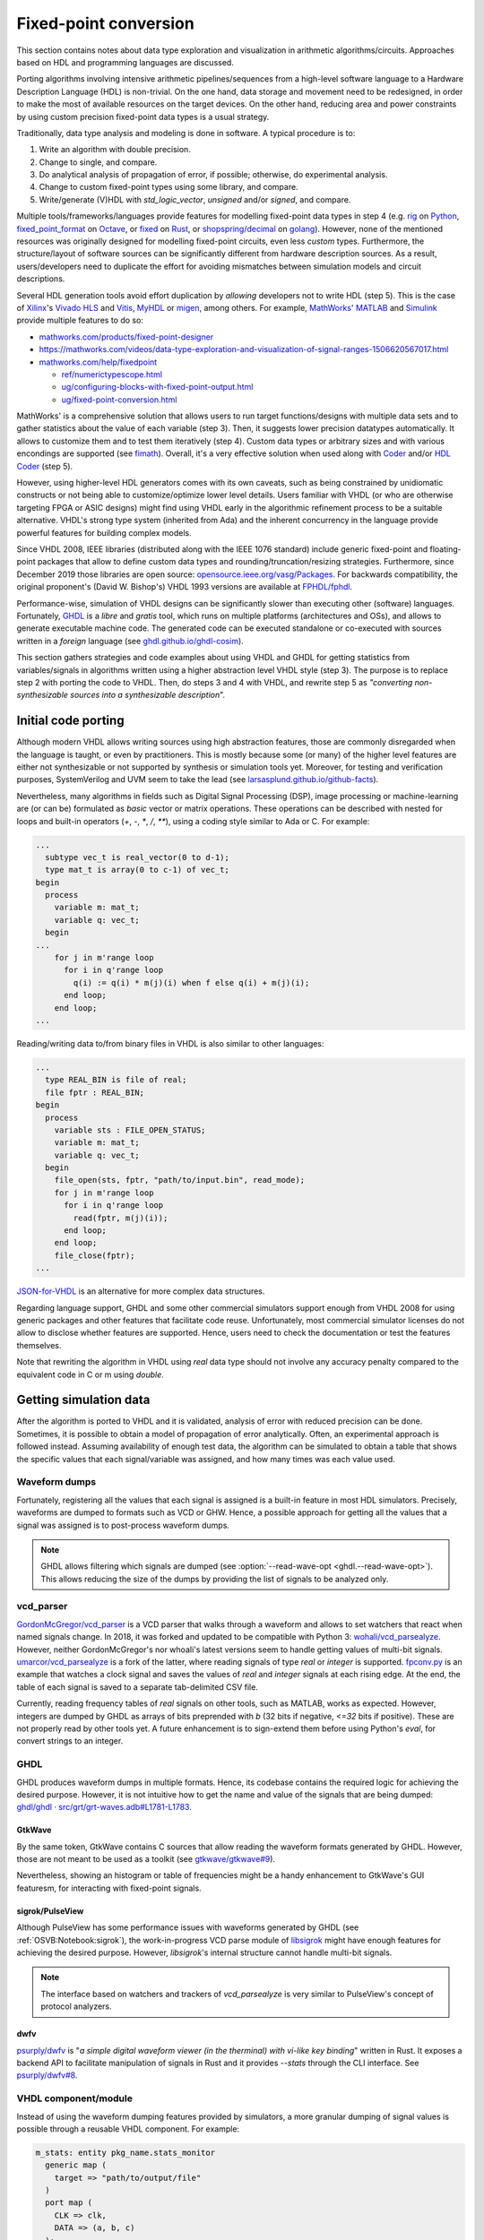 .. _OSVB:Notebook:fpconv:

Fixed-point conversion
######################

This section contains notes about data type exploration and visualization in arithmetic algorithms/circuits. Approaches based on HDL and programming languages are discussed.

Porting algorithms involving intensive arithmetic pipelines/sequences from a high-level software language to a Hardware Description Language (HDL) is non-trivial. On the one hand, data storage and movement need to be redesigned, in order to make the most of available resources on the target devices. On the other hand, reducing area and power constraints by using custom precision fixed-point data types is a usual strategy.

Traditionally, data type analysis and modeling is done in software. A typical procedure is to:

1.  Write an algorithm with double precision.
2.  Change to single, and compare.
3.  Do analytical analysis of propagation of error, if possible; otherwise, do experimental analysis.
4.  Change to custom fixed-point types using some library, and compare.
5.  Write/generate (V)HDL with `std_logic_vector`, `unsigned` and/or `signed`, and compare.

Multiple tools/frameworks/languages provide features for modelling fixed-point data types in step 4 (e.g. `rig <https://rig.readthedocs.io/en/stable/ten_lines/type_casts_doctest.html>`__ on `Python <https://www.python.org/>`__, `fixed_point_format <https://octave.sourceforge.io/octave/function/fixed_point_format.html>`__ on `Octave <https://www.gnu.org/software/octave/>`__, or `fixed <https://docs.rs/fixed/0.4.4/fixed/>`__ on `Rust <https://www.rust-lang.org>`__, or `shopspring/decimal <https://github.com/shopspring/decimal>`__ on `golang <https://golang.org/>`__). However, none of the mentioned resources was originally designed for modelling fixed-point circuits, even less *custom* types. Furthermore, the structure/layout of software sources can be significantly different from hardware description sources. As a result, users/developers need to duplicate the effort for avoiding mismatches between simulation models and circuit descriptions.

Several HDL generation tools avoid effort duplication by *allowing* developers not to write HDL (step 5). This is the case of `Xilinx <https://www.xilinx.com>`__'s `Vivado HLS <https://www.xilinx.com/products/design-tools/vivado/integration/esl-design.html>`__ and `Vitis <https://www.xilinx.com/products/design-tools/vitis.html>`__, `MyHDL <http://www.myhdl.org/>`__ or `migen <https://m-labs.hk/gateware/migen/>`__, among others. For example, `MathWorks <https://www.mathworks.com>`__' `MATLAB <https://www.mathworks.com/products/matlab.html>`__ and `Simulink <https://www.mathworks.com/products/simulink.html>`__ provide multiple features to do so:

* `mathworks.com/products/fixed-point-designer <https://mathworks.com/products/fixed-point-designer.html>`__
* https://mathworks.com/videos/data-type-exploration-and-visualization-of-signal-ranges-1506620567017.html
* `mathworks.com/help/fixedpoint <https://mathworks.com/help/fixedpoint>`__

  * `ref/numerictypescope.html <https://mathworks.com/help/fixedpoint/ref/numerictypescope.html>`__
  * `ug/configuring-blocks-with-fixed-point-output.html <https://mathworks.com/help/fixedpoint/ug/configuring-blocks-with-fixed-point-output.html>`__
  * `ug/fixed-point-conversion.html <https://mathworks.com/help/fixedpoint/ug/fixed-point-conversion.html>`__

MathWorks' is a comprehensive solution that allows users to run target functions/designs with multiple data sets and to gather statistics about the value of each variable (step 3). Then, it suggests lower precision datatypes automatically. It allows to customize them and to test them iteratively (step 4). Custom data types or arbitrary sizes and with various encondings are supported (see `fimath <https://es.mathworks.com/help/fixedpoint/ref/embedded.fimath.html>`__). Overall, it's a very effective solution when used along with `Coder <https://www.mathworks.com/products/matlab-coder.html>`__ and/or `HDL Coder <https://www.mathworks.com/products/hdl-coder.html>`__ (step 5).

However, using higher-level HDL generators comes with its own caveats, such as being constrained by unidiomatic constructs or not being able to customize/optimize lower level details. Users familiar with VHDL (or who are otherwise targeting FPGA or ASIC designs) might find using VHDL early in the algorithmic refinement process to be a suitable alternative. VHDL's strong type system (inherited from Ada) and the inherent concurrency in the language provide powerful features for building complex models.

Since VHDL 2008, IEEE libraries (distributed along with the IEEE 1076 standard) include generic fixed-point and floating-point packages that allow to define custom data types and rounding/truncation/resizing strategies. Furthermore, since December 2019 those libraries are open source: `opensource.ieee.org/vasg/Packages <https://opensource.ieee.org/vasg/Packages>`__. For backwards compatibility, the original proponent's (David W. Bishop's) VHDL 1993 versions are available at `FPHDL/fphdl <https://github.com/FPHDL/fphdl>`__.

Performance-wise, simulation of VHDL designs can be significantly slower than executing other (software) languages. Fortunately, `GHDL <https://github.com/ghdl/ghdl>`__ is a *libre* and *gratis* tool, which runs on multiple platforms (architectures and OSs), and allows to generate executable machine code. The generated code can be executed standalone or co-executed with sources written in a *foreign* language (see `ghdl.github.io/ghdl-cosim <https://ghdl.github.io/ghdl-cosim/>`__).

This section gathers strategies and code examples about using VHDL and GHDL for getting statistics from variables/signals in algorithms written using a higher abstraction level VHDL style (step 3). The purpose is to replace step 2 with porting the code to VHDL. Then, do steps 3 and 4 with VHDL, and rewrite step 5 as *"converting non-synthesizable sources into a synthesizable description*".

Initial code porting
********************

Although modern VHDL allows writing sources using high abstraction features, those are commonly disregarded when the language is taught, or even by practitioners. This is mostly because some (or many) of the higher level features are either not synthesizable or not supported by synthesis or simulation tools yet. Moreover, for testing and verification purposes, SystemVerilog and UVM seem to take the lead (see `larsasplund.github.io/github-facts <https://larsasplund.github.io/github-facts/>`_).

Nevertheless, many algorithms in fields such as Digital Signal Processing (DSP), image processing or machine-learning are (or can be) formulated as *basic* vector or matrix operations. These operations can be described with nested for loops and built-in operators (`+`, `-`, `*`, `/`, `**`), using a coding style similar to Ada or C. For example:

.. code-block:: vhdl

  ...
    subtype vec_t is real_vector(0 to d-1);
    type mat_t is array(0 to c-1) of vec_t;
  begin
    process
      variable m: mat_t;
      variable q: vec_t;
    begin
  ...
      for j in m'range loop
        for i in q'range loop
          q(i) := q(i) * m(j)(i) when f else q(i) + m(j)(i);
        end loop;
      end loop;
  ...


Reading/writing data to/from binary files in VHDL is also similar to other languages:

.. code-block:: vhdl

  ...
    type REAL_BIN is file of real;
    file fptr : REAL_BIN;
  begin
    process
      variable sts : FILE_OPEN_STATUS;
      variable m: mat_t;
      variable q: vec_t;
    begin
      file_open(sts, fptr, "path/to/input.bin", read_mode);
      for j in m'range loop
        for i in q'range loop
          read(fptr, m(j)(i));
        end loop;
      end loop;
      file_close(fptr);
  ...

`JSON-for-VHDL <https://github.com/Paebbels/JSON-for-VHDL>`__ is an alternative for more complex data structures.

Regarding language support, GHDL and some other commercial simulators support enough from VHDL 2008 for using generic packages and other features that facilitate code reuse. Unfortunately, most commercial simulator licenses do not allow to disclose whether features are supported. Hence, users need to check the documentation or test the features themselves.

Note that rewriting the algorithm in VHDL using `real` data type should not involve any accuracy penalty compared to the equivalent code in C or m using `double`.

Getting simulation data
***********************

After the algorithm is ported to VHDL and it is validated, analysis of error with reduced precision can be done. Sometimes, it is possible to obtain a model of propagation of error analytically. Often, an experimental approach is followed instead. Assuming availability of enough test data, the algorithm can be simulated to obtain a table that shows the specific values that each signal/variable was assigned, and how many times was each value used.

Waveform dumps
==============

Fortunately, registering all the values that each signal is assigned is a built-in feature in most HDL simulators. Precisely, waveforms are dumped to formats such as VCD or GHW. Hence, a possible approach for getting all the values that a signal was assigned is to post-process waveform dumps.

.. NOTE:: GHDL allows filtering which signals are dumped (see :option:`--read-wave-opt <ghdl.--read-wave-opt>`). This allows reducing the size of the dumps by providing the list of signals to be analyzed only.

vcd_parser
==========

`GordonMcGregor/vcd_parser <https://github.com/GordonMcGregor/vcd_parser>`__ is a VCD parser that walks through a waveform and allows to set watchers that react when named signals change. In 2018, it was forked and updated to be compatible with Python 3: `wohali/vcd_parsealyze <https://github.com/wohali/vcd_parsealyze>`__. However, neither GordonMcGregor's nor whoali's latest versions seem to handle getting values of multi-bit signals. `umarcor/vcd_parsealyze <https://github.com/umarcor/vcd_parsealyze>`__ is a fork of the latter, where reading signals of type `real` or `integer` is supported. `fpconv.py <https://github.com/umarcor/vcd_parsealyze/blob/master/examples/fpconv.py>`__ is an example that watches a clock signal and saves the values of `real` and `integer` signals at each rising edge. At the end, the table of each signal is saved to a separate tab-delimited CSV file.

Currently, reading frequency tables of `real` signals on other tools, such as MATLAB, works as expected. However, integers are dumped by GHDL as arrays of bits preprended with `b` (32 bits if negative, `<=32` bits if positive). These are not properly read by other tools yet. A future enhancement is to sign-extend them before using Python's `eval`, for convert strings to an integer.

GHDL
====

GHDL produces waveform dumps in multiple formats. Hence, its codebase contains the required logic for achieving the desired purpose. However, it is not intuitive how to get the name and value of the signals that are being dumped: `ghdl/ghdl · src/grt/grt-waves.adb#L1781-L1783 <https://github.com/ghdl/ghdl/blob/master/src/grt/grt-waves.adb#L1781-L1783>`__.

GtkWave
-------

By the same token, GtkWave contains C sources that allow reading the waveform formats generated by GHDL. However, those are not meant to be used as a toolkit (see `gtkwave/gtkwave#9 <https://github.com/gtkwave/gtkwave/issues/9>`__).

Nevertheless, showing an histogram or table of frequencies might be a handy enhancement to GtkWave's GUI featuresm, for interacting with fixed-point signals.

sigrok/PulseView
----------------

Although PulseView has some performance issues with waveforms generated by GHDL (see :ref:`OSVB:Notebook:sigrok`), the work-in-progress VCD parse module of `libsigrok <https://github.com/sigrokproject/libsigrok>`__ might have enough features for achieving the desired purpose. However, `libsigrok`'s internal structure cannot handle multi-bit signals.

.. NOTE:: The interface based on watchers and trackers of `vcd_parsealyze` is very similar to PulseView's concept of protocol analyzers.

dwfv
----

`psurply/dwfv <https://github.com/psurply/dwfv>`__ is "*a simple digital waveform viewer (in the therminal) with vi-like key binding*" written in Rust. It exposes a backend API to facilitate manipulation of signals in Rust and it provides `--stats` through the CLI interface. See `psurply/dwfv#8 <https://github.com/psurply/dwfv/issues/8>`__.

VHDL component/module
=====================

Instead of using the waveform dumping features provided by simulators, a more granular dumping of signal values is possible through a reusable VHDL component. For example:

.. code-block:: vhdl

  m_stats: entity pkg_name.stats_monitor
    generic map (
      target => "path/to/output/file"
    )
    port map (
      CLK => clk,
      DATA => (a, b, c)
    );

  a <= b + c;

The module can be implemented with multiple architectures, for generating different output formats (CSV, binary, HEX, etc.). A package can provide "dynamically sized arrays of reals" (similar to `VUnit's integer_array_pkg <https://github.com/VUnit/vunit/blob/master/vunit/vhdl/data_types/src/integer_array_pkg.vhd>`__). Alternatively, VPI/VHPI/VHPIDIRECT can be used to pass data through an access/pointer (see `ghdl.github.io/ghdl-cosim <https://ghdl.github.io/ghdl-cosim/index.html>`__) by wrapping GHDL in a foreign language.

The disadvantage of this approach is that additional VHDL code needs to be included in the sources. On the other hand, it allows to more easily decide which time frames to record and to ignore values under certain conditions.

This approach is similar to the AXI monitors that are available in `VUnit <https://github.com/VUnit>`__ or `OSVVM <https://github.com/OSVVM>`__. The difference is how the content is interpreted. In AXI monitors, the protocol is checked. In this use case, a table is filled.

Simulation/verification frameworks
==================================

cocotb uses VPI or VHPI interfaces for interacting with simulators at runtime. It allows to look/watch a hierarchical HDL path (as done in `vcd_parsealyze`). However, reading nested records and arrays in GHDL through VPI is work in progress yet (see `ghdl/ghdl#1249 <https://github.com/ghdl/ghdl/pull/1249>`__).

Analogously, MyHDL allows deriving from the `Signal` class and adding custom hooks/rules. However, MyHDL's purpose is describing circuits in Python and optionally generating HDL sources.

Analyzing simulation statistics
*******************************

The table of frequencies generated for each recorded signal can be post-processed for generating the histogram in any language with a plot/graph library (Python, Matlab, Octave, D3.js...).

Suggesting custom fixed-point formats
*************************************

Suggesting optimal word size and fractional lengths automatically is out-of-scope of this project. However, contributions of alternatives to MATLAB's `numerictypescope` that generate an interactive interface are welcome!

Regarding usage of custom types in VHDL, `FPHDL · Fixed_ug.pdf <https://github.com/FPHDL/fphdl/blob/master/Fixed_ug.pdf>`__ and `FPHDL · Float_ug.pdf <https://github.com/FPHDL/fphdl/blob/master/Float_ug.pdf>`__ are the guides of VHDL's packages for defining custom fixed/float types. Users familiar with MATLAB's `fimath` will find definition of formats/types and truncation/rounding/overflow strategies to be almost equivalent.

Converting sources into a synthesizable description
***************************************************

Apart from simulation, GHDL has experimental support for synthesis too (see :ref:`ghdl:USING:Synthesis`). Hence, after converting data types to fixed-point types (or in parallel with doing it), VHDL sources can be reshaped to properly describe the structure of the circuit. During the process, `ghdl --synth` can be used as a check. When passing, the output of GHDL (which is a VHDL 1993 netlist) can be used in vendor tools (e.g. Vivado). Alternatively, formal verification is possible through `ghdl-yosys-plugin <https://github.com/ghdl/ghdl-yosys-plugin>`__, which plugs GHDL into the open source ecosystem composed by `yosys <https://github.com/YosysHQ/yosys>`__, `nextpnr <https://github.com/YosysHQ/nextpnr>`__, `Symbiyosys <https://github.com/YosysHQ/SymbiYosys>`__, etc.

Examples
********

- `umarcor/vcd_parsealyze · examples/ghdl <https://github.com/umarcor/vcd_parsealyze/tree/master/examples/ghdl>`__ produces a VCD file to test `fpconv.py <https://github.com/umarcor/vcd_parsealyze/blob/master/examples/fpconv.py>`__.
- Example `Array and AXI4 Stream Verification Components <https://ghdl.github.io/ghdl-cosim/vhpidirect/examples/arrays.html#array-and-axi4-stream-verification-components>`__ from `ghdl.github.io/ghdl-cosim <https://ghdl.github.io/ghdl-cosim>`__ shows how to read data of type `real` (C's `double`) and convert it to/from custom signed fixed-point data types.

To Do
*****

* `smlgit/fpbinary <https://github.com/smlgit/fpbinary>`__, a binary fixed point library for Python.
* `francof2a/fxpmath <https://github.com/francof2a/fxpmath>`__, a Python library for fractional fixed-point (base 2) arithmetic and binary manipulation with Numpy compatibility.
